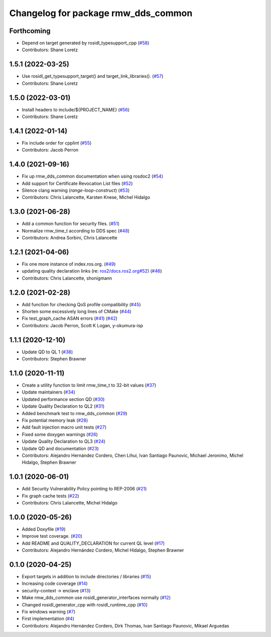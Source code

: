 ^^^^^^^^^^^^^^^^^^^^^^^^^^^^^^^^^^^^
Changelog for package rmw_dds_common
^^^^^^^^^^^^^^^^^^^^^^^^^^^^^^^^^^^^

Forthcoming
-----------
* Depend on target generated by rosidl_typesupport_cpp (`#58 <https://github.com/ros2/rmw_dds_common/issues/58>`_)
* Contributors: Shane Loretz

1.5.1 (2022-03-25)
------------------
* Use rosidl_get_typesupport_target() and target_link_libraries(). (`#57 <https://github.com/ros2/rmw_dds_common/issues/57>`_)
* Contributors: Shane Loretz

1.5.0 (2022-03-01)
------------------
* Install headers to include/${PROJECT_NAME} (`#56 <https://github.com/ros2/rmw_dds_common/issues/56>`_)
* Contributors: Shane Loretz

1.4.1 (2022-01-14)
------------------
* Fix include order for cpplint (`#55 <https://github.com/ros2/rmw_dds_common/issues/55>`_)
* Contributors: Jacob Perron

1.4.0 (2021-09-16)
------------------
* Fix up rmw_dds_common documentation when using rosdoc2 (`#54 <https://github.com/ros2/rmw_dds_common/issues/54>`_)
* Add support for Certificate Revocation List files (`#52 <https://github.com/ros2/rmw_dds_common/issues/52>`_)
* Silence clang warning (`range-loop-construct`) (`#53 <https://github.com/ros2/rmw_dds_common/issues/53>`_)
* Contributors: Chris Lalancette, Karsten Knese, Michel Hidalgo

1.3.0 (2021-06-28)
------------------
* Add a common function for security files. (`#51 <https://github.com/ros2/rmw_dds_common/issues/51>`_)
* Normalize rmw_time_t according to DDS spec (`#48 <https://github.com/ros2/rmw_dds_common/issues/48>`_)
* Contributors: Andrea Sorbini, Chris Lalancette

1.2.1 (2021-04-06)
------------------
* Fix one more instance of index.ros.org. (`#49 <https://github.com/ros2/rmw_dds_common/issues/49>`_)
* updating quality declaration links (re: `ros2/docs.ros2.org#52 <https://github.com/ros2/docs.ros2.org/issues/52>`_) (`#46 <https://github.com/ros2/rmw_dds_common/issues/46>`_)
* Contributors: Chris Lalancette, shonigmann

1.2.0 (2021-02-28)
------------------
* Add function for checking QoS profile compatibility (`#45 <https://github.com/ros2/rmw_dds_common/issues/45>`_)
* Shorten some excessively long lines of CMake (`#44 <https://github.com/ros2/rmw_dds_common/issues/44>`_)
* Fix test_graph_cache ASAN errors (`#41 <https://github.com/ros2/rmw_dds_common/issues/41>`_) (`#42 <https://github.com/ros2/rmw_dds_common/issues/42>`_)
* Contributors: Jacob Perron, Scott K Logan, y-okumura-isp

1.1.1 (2020-12-10)
------------------
* Update QD to QL 1 (`#38 <https://github.com/ros2/rmw_dds_common/issues/38>`_)
* Contributors: Stephen Brawner

1.1.0 (2020-11-11)
------------------
* Create a utility function to limit rmw_time_t to 32-bit values (`#37 <https://github.com/ros2/rmw_dds_common/issues/37>`_)
* Update maintainers (`#34 <https://github.com/ros2/rmw_dds_common/issues/34>`_)
* Updated performance section QD (`#30 <https://github.com/ros2/rmw_dds_common/issues/30>`_)
* Update Quality Declaration to QL2 (`#31 <https://github.com/ros2/rmw_dds_common/issues/31>`_)
* Added benchmark test to rmw_dds_common (`#29 <https://github.com/ros2/rmw_dds_common/issues/29>`_)
* Fix potential memory leak (`#28 <https://github.com/ros2/rmw_dds_common/issues/28>`_)
* Add fault injection macro unit tests (`#27 <https://github.com/ros2/rmw_dds_common/issues/27>`_)
* Fixed some doxygen warnings (`#26 <https://github.com/ros2/rmw_dds_common/issues/26>`_)
* Update Quality Declaration to QL3 (`#24 <https://github.com/ros2/rmw_dds_common/issues/24>`_)
* Update QD and documentation (`#23 <https://github.com/ros2/rmw_dds_common/issues/23>`_)
* Contributors: Alejandro Hernández Cordero, Chen Lihui, Ivan Santiago Paunovic, Michael Jeronimo, Michel Hidalgo, Stephen Brawner

1.0.1 (2020-06-01)
------------------
* Add Security Vulnerability Policy pointing to REP-2006 (`#21 <https://github.com/ros2/rmw_dds_common/issues/21>`_)
* Fix graph cache tests (`#22 <https://github.com/ros2/rmw_dds_common/issues/22>`_)
* Contributors: Chris Lalancette, Michel Hidalgo

1.0.0 (2020-05-26)
------------------
* Added Doxyfile (`#19 <https://github.com/ros2/rmw_dds_common/issues/19>`_)
* Improve test coverage. (`#20 <https://github.com/ros2/rmw_dds_common/issues/20>`_)
* Add README and QUALITY_DECLARATION for current QL level (`#17 <https://github.com/ros2/rmw_dds_common/issues/17>`_)
* Contributors: Alejandro Hernández Cordero, Michel Hidalgo, Stephen Brawner

0.1.0 (2020-04-25)
------------------
* Export targets in addition to include directories / libraries (`#15 <https://github.com/ros2/rmw_dds_common/issues/15>`_)
* Increasing code coverage (`#14 <https://github.com/ros2/rmw_dds_common/issues/14>`_)
* security-context -> enclave (`#13 <https://github.com/ros2/rmw_dds_common/issues/13>`_)
* Make rmw_dds_common use rosidl_generator_interfaces normally (`#12 <https://github.com/ros2/rmw_dds_common/issues/12>`_)
* Changed rosidl_generator_cpp with rosidl_runtime_cpp (`#10 <https://github.com/ros2/rmw_dds_common/issues/10>`_)
* Fix windows warning (`#7 <https://github.com/ros2/rmw_dds_common/issues/7>`_)
* First implementation (`#4 <https://github.com/ros2/rmw_dds_common/issues/4>`_)
* Contributors: Alejandro Hernández Cordero, Dirk Thomas, Ivan Santiago Paunovic, Mikael Arguedas
